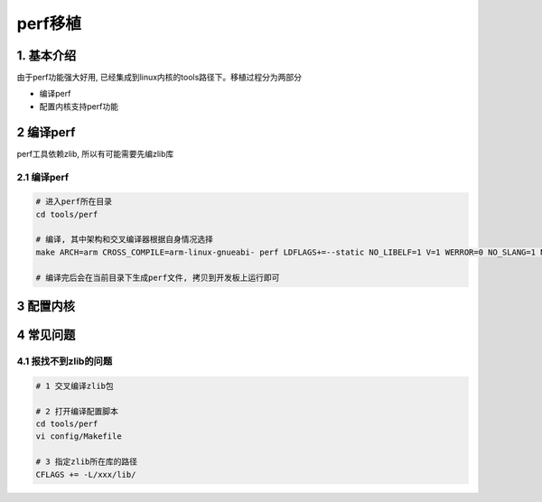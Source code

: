 perf移植
==========

1. 基本介绍
-----------

由于perf功能强大好用, 已经集成到linux内核的tools路径下。移植过程分为两部分

- 编译perf
- 配置内核支持perf功能

2 编译perf
------------

perf工具依赖zlib, 所以有可能需要先编zlib库

2.1 编译perf
*************

.. code-block:: c

    # 进入perf所在目录
    cd tools/perf

    # 编译, 其中架构和交叉编译器根据自身情况选择
    make ARCH=arm CROSS_COMPILE=arm-linux-gnueabi- perf LDFLAGS+=--static NO_LIBELF=1 V=1 WERROR=0 NO_SLANG=1 NO_GTK2=1 NO_LIBAUDIT=1 NO_LIBNUMA=1 NO_LIBPERL=1 NO_STRLCPY=1

    # 编译完后会在当前目录下生成perf文件, 拷贝到开发板上运行即可

3 配置内核
------------



4 常见问题
------------

4.1 报找不到zlib的问题
***********************

.. code-block:: c

    # 1 交叉编译zlib包

    # 2 打开编译配置脚本
    cd tools/perf
    vi config/Makefile

    # 3 指定zlib所在库的路径
    CFLAGS += -L/xxx/lib/